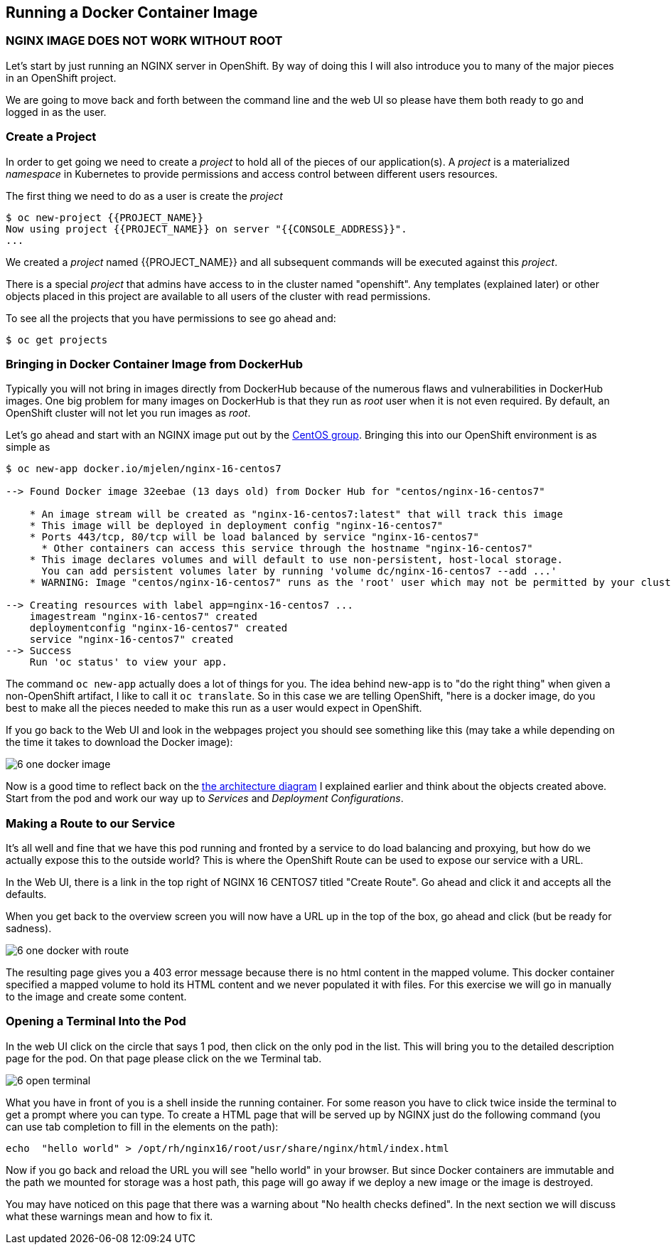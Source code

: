 == Running a Docker Container Image

=== NGINX IMAGE DOES NOT WORK WITHOUT ROOT

Let's start by just running an NGINX server in OpenShift. By way of doing this
I will also introduce you to many of the major pieces in an OpenShift project.

We are going to move back and forth between the command line and the web UI so
please have them both ready to go and logged in as the user.

=== Create a Project

In order to get going we need to create a _project_ to hold all of the pieces
of our application(s). A _project_ is a materialized _namespace_ in Kubernetes
to provide permissions and access control between different users resources.

The first thing we need to do as a user is create the _project_

[source, bash]
----
$ oc new-project {{PROJECT_NAME}}
Now using project {{PROJECT_NAME}} on server "{{CONSOLE_ADDRESS}}".
...
----

We created a _project_ named {{PROJECT_NAME}} and all subsequent commands will be
executed against this _project_.

There is a special _project_ that admins have access to in the cluster named
"openshift". Any templates (explained later) or other objects placed in this
project are available to all users of the cluster with read permissions.

To see all the projects that you have permissions to see go ahead and:

[source, bash]
----
$ oc get projects
----

=== Bringing in Docker Container Image from DockerHub

Typically you will not bring in images directly from DockerHub because of the
numerous flaws and vulnerabilities in DockerHub images. One big problem for
many images on DockerHub is that they run as _root_ user when it is not even
required. By default, an OpenShift cluster will not let you run images as
_root_.

Let's go ahead and start with an NGINX image put out by the
https://hub.docker.com/r/centos/nginx-16-centos7/[CentOS group]. Bringing this
into our OpenShift environment is as simple as

[source, bash]
----
$ oc new-app docker.io/mjelen/nginx-16-centos7

--> Found Docker image 32eebae (13 days old) from Docker Hub for "centos/nginx-16-centos7"

    * An image stream will be created as "nginx-16-centos7:latest" that will track this image
    * This image will be deployed in deployment config "nginx-16-centos7"
    * Ports 443/tcp, 80/tcp will be load balanced by service "nginx-16-centos7"
      * Other containers can access this service through the hostname "nginx-16-centos7"
    * This image declares volumes and will default to use non-persistent, host-local storage.
      You can add persistent volumes later by running 'volume dc/nginx-16-centos7 --add ...'
    * WARNING: Image "centos/nginx-16-centos7" runs as the 'root' user which may not be permitted by your cluster administrator

--> Creating resources with label app=nginx-16-centos7 ...
    imagestream "nginx-16-centos7" created
    deploymentconfig "nginx-16-centos7" created
    service "nginx-16-centos7" created
--> Success
    Run 'oc status' to view your app.
----

The command `oc new-app` actually does a lot of things for you. The idea behind
new-app is to "do the right thing" when given a non-OpenShift artifact, I like
to call it `oc translate`. So in this case we are telling OpenShift, "here is a
docker image, do you best to make all the pieces needed to make this run as a
user would expect in OpenShift.

If you go back to the Web UI and look in the webpages project you should see
something like this (may take a while depending on the time it takes to
download the Docker image):

image::common/6_one_docker_image.png[]

// TODO: needs to be fixed, anchors does not work in multi-module
Now is a good time to reflect back on the
<<arch-image, the architecture diagram>> I explained earlier and think about the
objects created above. Start from the pod and work our way up to _Services_
and _Deployment Configurations_.

=== Making a Route to our Service

It's all well and fine that we have this pod running and fronted by a service
to do load balancing and proxying, but how do we actually expose this to the
outside world? This is where the OpenShift Route can be used to expose our
service with a URL.

In the Web UI, there is a link in the top right of NGINX 16 CENTOS7 titled
"Create Route". Go ahead and click it and accepts all the defaults.

When you get back to the overview screen you will now have a URL up in the top
of the box, go ahead and click (but be ready for sadness).

image::common/6_one_docker_with_route.png[]

The resulting page gives you a 403 error message because there is no html
content in the mapped volume. This docker container specified a mapped volume
to hold its HTML content and we never populated it with files. For this
exercise we will go in manually to the image and create some content.

=== Opening a Terminal Into the Pod

In the web UI click on the circle that says 1 pod, then click on the only pod
in the list. This will bring you to the detailed description page for the pod.
On that page please click on the we Terminal tab.

image::common/6_open_terminal.png[]

What you have in front of you is a shell inside the running container. For
some reason you have to click twice inside the terminal to get a prompt where
you can type. To create a HTML page that will be served up by NGINX just do
the following command (you can use tab completion to fill in the elements on
the path):

[source, bash]
----
echo  "hello world" > /opt/rh/nginx16/root/usr/share/nginx/html/index.html
----

Now if you go back and reload the URL you will see "hello world" in your
browser. But since Docker containers are immutable and the path we mounted for
storage was a host path, this page will go away if we deploy a new image or the
 image is destroyed.

You may have noticed on this page that there was a warning about
"No health checks defined". In the next section we will discuss what these
warnings mean and how to fix it.

